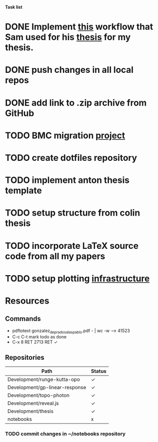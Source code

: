 *Task list*
* DONE Implement [[http://www.samlewis.me/2014/10/automated-thesis-tracking][this]] workflow that Sam used for his [[https://github.com/samvrlewis/thesis/][thesis]] for my thesis.
* DONE push changes in all local repos
* DONE add link to .zip archive from GitHub
* TODO BMC migration [[file:bmc.org][project]]
* TODO create dotfiles repository
* TODO implement anton thesis template
* TODO setup structure from colin thesis
* TODO incorporate LaTeX source code from all my papers
* TODO setup plotting [[file:plotting.org][infrastructure]]

* Resources
** Commands
   - pdftotext gonzalez_de_prado_salas_pablo.pdf - | wc -w      --> 41523
   - C-c C-t mark todo as done
   - C-x 8 RET 2713 RET ✓
** Repositories
| Path                           | Status |
|--------------------------------+--------|
| Development/runge-kutta-opo    | ✓      |
| Development/gp-linear-response | ✓      |
| Development/topo-photon        | ✓      |
| Development/reveal.js          | ✓      |
| Development/thesis             | ✓      |
| notebooks                      | x      |
*** TODO commit changes in ~/notebooks repository



